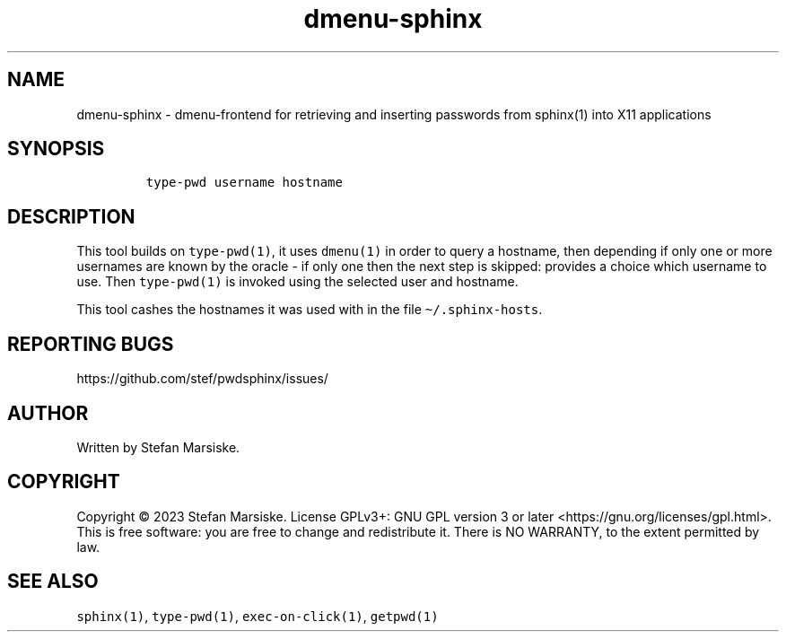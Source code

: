 .\" Automatically generated by Pandoc 2.19.2
.\"
.\" Define V font for inline verbatim, using C font in formats
.\" that render this, and otherwise B font.
.ie "\f[CB]x\f[]"x" \{\
. ftr V B
. ftr VI BI
. ftr VB B
. ftr VBI BI
.\}
.el \{\
. ftr V CR
. ftr VI CI
. ftr VB CB
. ftr VBI CBI
.\}
.TH "dmenu-sphinx" "1" "" "" "dmenu-frontend for retrieving and inserting passwords from sphinx(1) into X11 applications"
.hy
.SH NAME
.PP
dmenu-sphinx - dmenu-frontend for retrieving and inserting passwords
from sphinx(1) into X11 applications
.SH SYNOPSIS
.IP
.nf
\f[C]
type-pwd username hostname
\f[R]
.fi
.SH DESCRIPTION
.PP
This tool builds on \f[V]type-pwd(1)\f[R], it uses \f[V]dmenu(1)\f[R] in
order to query a hostname, then depending if only one or more usernames
are known by the oracle - if only one then the next step is skipped:
provides a choice which username to use.
Then \f[V]type-pwd(1)\f[R] is invoked using the selected user and
hostname.
.PP
This tool cashes the hostnames it was used with in the file
\f[V]\[ti]/.sphinx-hosts\f[R].
.SH REPORTING BUGS
.PP
https://github.com/stef/pwdsphinx/issues/
.SH AUTHOR
.PP
Written by Stefan Marsiske.
.SH COPYRIGHT
.PP
Copyright \[co] 2023 Stefan Marsiske.
License GPLv3+: GNU GPL version 3 or later
<https://gnu.org/licenses/gpl.html>.
This is free software: you are free to change and redistribute it.
There is NO WARRANTY, to the extent permitted by law.
.SH SEE ALSO
.PP
\f[V]sphinx(1)\f[R], \f[V]type-pwd(1)\f[R], \f[V]exec-on-click(1)\f[R],
\f[V]getpwd(1)\f[R]
